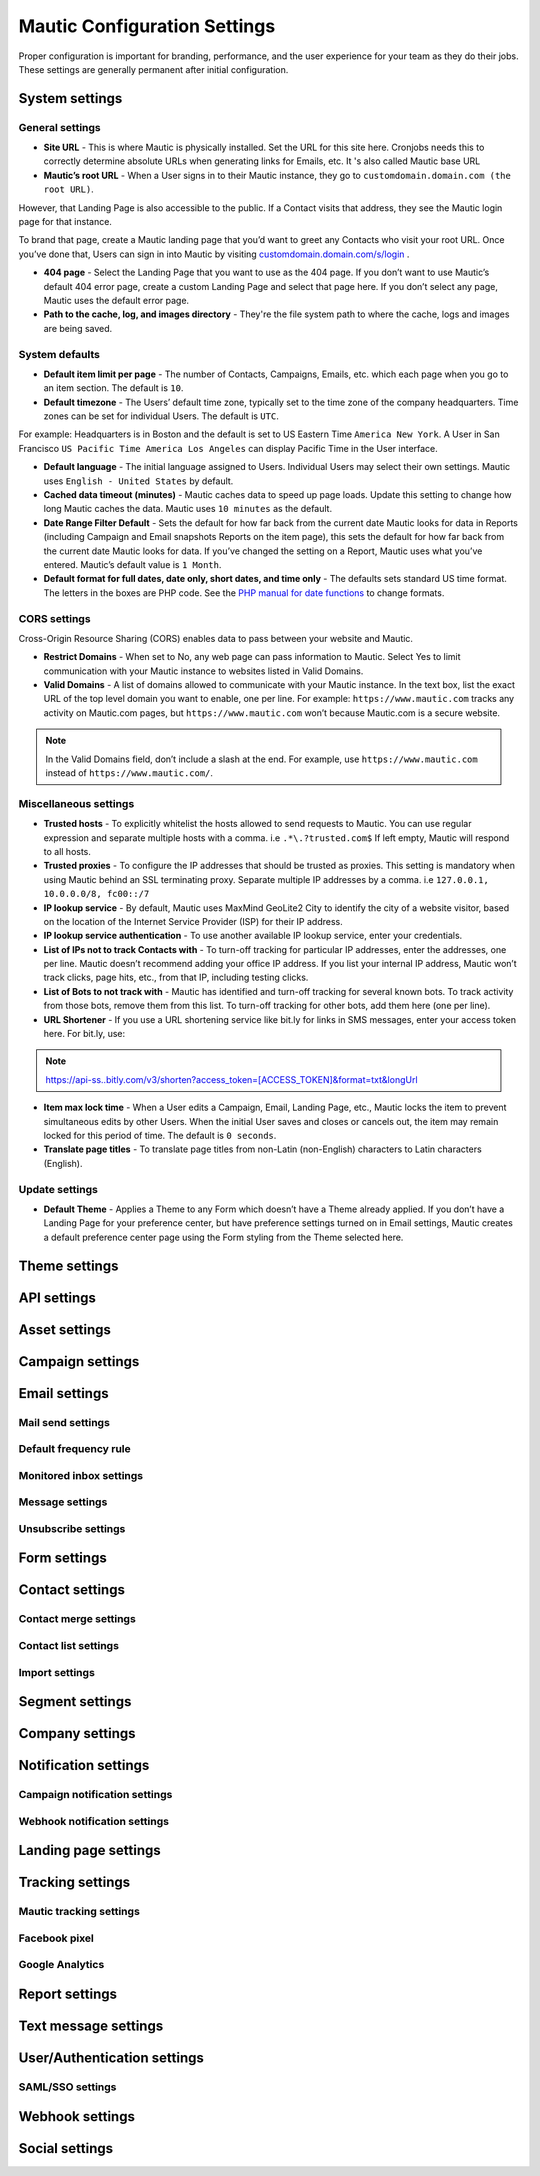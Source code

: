 .. vale off

Mautic Configuration Settings
#############################

.. vale on

Proper configuration is important for branding, performance, and the user experience for your team as they do their jobs. 
These settings are generally permanent after initial configuration.


System settings
***************

General settings
================

.. image:: images/general-settings.png
  :width: 600
  :alt: Screenshot showing General Settings Configuration in Mautic

* **Site URL** - This is where Mautic is physically installed. Set the URL for this site here. Cronjobs needs this to correctly determine absolute URLs when generating links for Emails, etc. It 's also called Mautic base URL

* **Mautic’s root URL** - When a User signs in to their Mautic instance, they go to ``customdomain.domain.com (the root URL)``. 
However, that Landing Page is also accessible to the public. If a Contact visits that address, they see the Mautic login page for that instance. 

To brand that page, create a Mautic landing page that you’d want to greet any Contacts who visit your root URL. 
Once you’ve done that, Users can sign in into Mautic by visiting `customdomain.domain.com/s/login <customdomain.domain.com/s/login>`_ .

* **404 page** - Select the Landing Page that you want to use as the 404 page. If you don’t want to use Mautic’s default 404 error page, create a custom Landing Page and select that page here. If you don’t select any page, Mautic uses the default error page.


* **Path to the cache, log, and images directory** - They're the file system path to where the cache, logs and images are being saved.

System defaults
===============

.. image:: images/system-default-settings.png
  :width: 600
  :alt: Screenshot showing System defaults Settings Configuration in Mautic

* **Default item limit per page** - The number of Contacts, Campaigns, Emails, etc. which each page when you go to an item section. The default is ``10``.

* **Default timezone** - The Users’ default time zone, typically set to the time zone of the company headquarters. Time zones can be set for individual Users. The default is ``UTC``.

For example: Headquarters is in Boston and the default is set to US Eastern Time ``America New York``. A User in San Francisco ``US Pacific Time America Los Angeles`` can display Pacific Time in the User interface.

* **Default language** - The initial language assigned to Users. Individual Users may select their own settings. Mautic uses ``English - United States`` by default.

* **Cached data timeout (minutes)** - Mautic caches data to speed up page loads. Update this setting to change how long Mautic caches the data. Mautic uses ``10 minutes`` as the default.

* **Date Range Filter Default** - Sets the default for how far back from the current date Mautic looks for data in Reports (including Campaign and Email snapshots Reports on the item page), this sets the default for how far back from the current date Mautic looks for data. If you’ve changed the setting on a Report, Mautic uses what you’ve entered. Mautic’s default value is ``1 Month``.
 
* **Default format for full dates, date only, short dates, and time only** - The defaults sets standard US time format. The letters in the boxes are PHP code. See the `PHP manual for date functions <https://www.php.net/manual/en/function.date>`_ to change formats.


CORS settings
=============

Cross-Origin Resource Sharing (CORS) enables data to pass between your website and Mautic.

.. image:: images/cors-settings.png
  :width: 600
  :alt: Screenshot showing CORS Settings Configuration in Mautic

* **Restrict Domains** - When set to No, any web page can pass information to Mautic. Select Yes to limit communication with your Mautic instance to websites listed in Valid Domains.

* **Valid Domains** - A list of domains allowed to communicate with your Mautic instance. In the text box, list the exact URL of the top level domain you want to enable, one per line. For example: ``https://www.mautic.com`` tracks any activity on Mautic.com pages, but ``https://www.mautic.com`` won’t because Mautic.com is a secure website.

.. note:: 

  In the Valid Domains field, don’t include a slash at the end. For example, use ``https://www.mautic.com`` instead of ``https://www.mautic.com/``.

Miscellaneous settings
======================

.. image:: images/miscellaneous-settings.png
  :width: 600
  :alt: Screenshot showing Miscellaneous Settings Configuration in Mautic

* **Trusted hosts** - To explicitly whitelist the hosts allowed to send requests to Mautic. You can use regular expression and separate multiple hosts with a comma. i.e ``.*\.?trusted.com$`` If left empty, Mautic will respond to all hosts.

* **Trusted proxies** - To configure the IP addresses that should be trusted as proxies. This setting is mandatory when using Mautic behind an SSL terminating proxy. Separate multiple IP addresses by a comma. i.e ``127.0.0.1, 10.0.0.0/8, fc00::/7``

* **IP lookup service** - By default, Mautic uses MaxMind GeoLite2 City to identify the city of a website visitor, based on the location of the Internet Service Provider (ISP) for their IP address.

* **IP lookup service authentication** - To use another available IP lookup service, enter your credentials.

* **List of IPs not to track Contacts with** - To turn-off tracking for particular IP addresses, enter the addresses, one per line. Mautic doesn’t recommend adding your office IP address. If you list your internal IP address, Mautic won’t track clicks, page hits, etc., from that IP, including testing clicks.

* **List of Bots to not track with** - Mautic has identified and turn-off tracking for several known bots. To track activity from those bots, remove them from this list. To turn-off tracking for other bots, add them here (one per line).

* **URL Shortener** - If you use a URL shortening service like bit.ly for links in SMS messages, enter your access token here. For bit.ly, use:

.. note:: 

    https://api-ss..bitly.com/v3/shorten?access_token=[ACCESS_TOKEN]&format=txt&longUrl

* **Item max lock time** - When a User edits a Campaign, Email, Landing Page, etc., Mautic locks the item to prevent simultaneous edits by other Users. When the initial User saves and closes or cancels out, the item may remain locked for this period of time. The default is ``0 seconds``.

* **Translate page titles** - To translate page titles from non-Latin (non-English) characters to Latin characters (English).


Update settings
===============

.. image:: images/update-settings.png
  :width: 600
  :alt: Screenshot showing Update Settings Configuration in Mautic

* **Default Theme** - Applies a Theme to any Form which doesn’t have a Theme already applied. If you don’t have a Landing Page for your preference center, but have preference settings turned on in Email settings, Mautic creates a default preference center page using the Form styling from the Theme selected here.


Theme settings
**************

.. image:: images/update-settings.png
  :width: 600
  :alt: Screenshot showing Update Settings Configuration in Mautic


API settings
************

.. image:: images/update-settings.png
  :width: 600
  :alt: Screenshot showing Update Settings Configuration in Mautic

Asset settings
**************

Campaign settings
*****************

Email settings
**************

Mail send settings
==================

Default frequency rule
======================

Monitored inbox settings
========================

Message settings
================

Unsubscribe settings
====================

Form settings
*************

Contact settings
****************

Contact merge settings
======================

Contact list settings
=====================

Import settings
===============

Segment settings
****************

Company settings
****************

Notification settings
*********************

Campaign notification settings
==============================

Webhook notification settings
=============================

Landing page settings
*********************

Tracking settings
*****************

Mautic tracking settings
========================

Facebook pixel
==============

Google Analytics
================

Report settings
***************

Text message settings
*********************

User/Authentication settings
****************************

SAML/SSO settings
=================

Webhook settings
****************

Social settings
***************